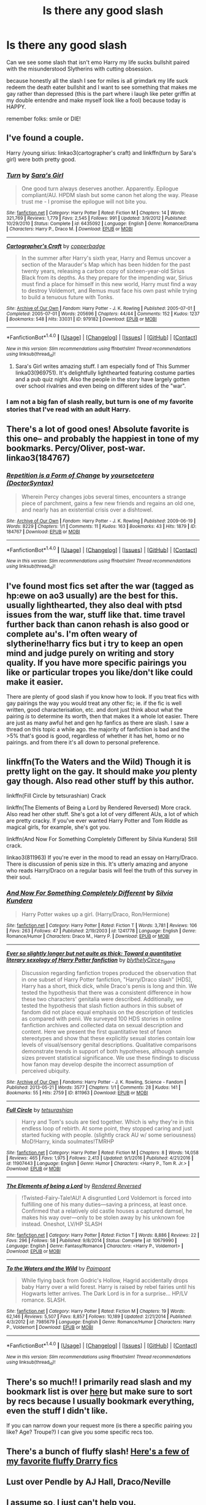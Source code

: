#+TITLE: Is there any good slash

* Is there any good slash
:PROPERTIES:
:Author: ksense2016
:Score: 2
:DateUnix: 1499393145.0
:DateShort: 2017-Jul-07
:END:
Can we see some slash that isn't emo Harry my life sucks bullshit paired with the misunderstood Slytherins with cutting obsession.

because honestly all the slash I see for miles is all grimdark my life suck redeem the death eater bullshit and I want to see something that makes me gay rather than depressed (this is the part where i laugh like peter griffin at my double entendre and make myself look like a fool) because today is HAPPY.

remember folks: smile or DIE!


** I've found a couple.

Harry /young sirius: linkao3(cartographer's craft) and linkffn(turn by Sara's girl) were both pretty good.
:PROPERTIES:
:Author: Seeker0fTruth
:Score: 3
:DateUnix: 1499402010.0
:DateShort: 2017-Jul-07
:END:

*** [[http://www.fanfiction.net/s/6435092/1/][*/Turn/*]] by [[https://www.fanfiction.net/u/1550773/Sara-s-Girl][/Sara's Girl/]]

#+begin_quote
  One good turn always deserves another. Apparently. Epilogue compliant/AU. HPDM slash but some canon het along the way. Please trust me - I promise the epilogue will not bite you.
#+end_quote

^{/Site/: [[http://www.fanfiction.net/][fanfiction.net]] *|* /Category/: Harry Potter *|* /Rated/: Fiction M *|* /Chapters/: 14 *|* /Words/: 321,769 *|* /Reviews/: 1,779 *|* /Favs/: 2,545 *|* /Follows/: 991 *|* /Updated/: 3/9/2012 *|* /Published/: 10/29/2010 *|* /Status/: Complete *|* /id/: 6435092 *|* /Language/: English *|* /Genre/: Romance/Drama *|* /Characters/: Harry P., Draco M. *|* /Download/: [[http://www.ff2ebook.com/old/ffn-bot/index.php?id=6435092&source=ff&filetype=epub][EPUB]] or [[http://www.ff2ebook.com/old/ffn-bot/index.php?id=6435092&source=ff&filetype=mobi][MOBI]]}

--------------

[[http://archiveofourown.org/works/979182][*/Cartographer's Craft/*]] by [[http://www.archiveofourown.org/users/copperbadge/pseuds/copperbadge][/copperbadge/]]

#+begin_quote
  In the summer after Harry's sixth year, Harry and Remus uncover a section of the Marauder's Map which has been hidden for the past twenty years, releasing a carbon copy of sixteen-year-old Sirius Black from its depths. As they prepare for the impending war, Sirius must find a place for himself in this new world, Harry must find a way to destroy Voldemort, and Remus must face his own past while trying to build a tenuous future with Tonks.
#+end_quote

^{/Site/: [[http://www.archiveofourown.org/][Archive of Our Own]] *|* /Fandom/: Harry Potter - J. K. Rowling *|* /Published/: 2005-07-01 *|* /Completed/: 2005-07-01 *|* /Words/: 205696 *|* /Chapters/: 44/44 *|* /Comments/: 152 *|* /Kudos/: 1237 *|* /Bookmarks/: 548 *|* /Hits/: 33031 *|* /ID/: 979182 *|* /Download/: [[http://archiveofourown.org/downloads/co/copperbadge/979182/Cartographers%20Craft.epub?updated_at=1387625341][EPUB]] or [[http://archiveofourown.org/downloads/co/copperbadge/979182/Cartographers%20Craft.mobi?updated_at=1387625341][MOBI]]}

--------------

*FanfictionBot*^{1.4.0} *|* [[[https://github.com/tusing/reddit-ffn-bot/wiki/Usage][Usage]]] | [[[https://github.com/tusing/reddit-ffn-bot/wiki/Changelog][Changelog]]] | [[[https://github.com/tusing/reddit-ffn-bot/issues/][Issues]]] | [[[https://github.com/tusing/reddit-ffn-bot/][GitHub]]] | [[[https://www.reddit.com/message/compose?to=tusing][Contact]]]

^{/New in this version: Slim recommendations using/ ffnbot!slim! /Thread recommendations using/ linksub(thread_id)!}
:PROPERTIES:
:Author: FanfictionBot
:Score: 2
:DateUnix: 1499402035.0
:DateShort: 2017-Jul-07
:END:

**** Sara's Girl writes amazing stuff. I am especially fond of This Summer linka03(969751). It's delightfully lighthearted featuring costume parties and a pub quiz night. Also the people in the story have largely gotten over school rivalries and even being on different sides of the "war".
:PROPERTIES:
:Author: KarelJanovic
:Score: 1
:DateUnix: 1499470594.0
:DateShort: 2017-Jul-08
:END:


*** I am not a big fan of slash really, but turn is one of my favorite stories that I've read with an adult Harry.
:PROPERTIES:
:Author: whalesftw
:Score: 1
:DateUnix: 1499405597.0
:DateShort: 2017-Jul-07
:END:


** There's a lot of good ones! Absolute favorite is this one-- and probably the happiest in tone of my bookmarks. Percy/Oliver, post-war. linkao3(184767)
:PROPERTIES:
:Author: cosinelanguage
:Score: 2
:DateUnix: 1499404847.0
:DateShort: 2017-Jul-07
:END:

*** [[http://archiveofourown.org/works/184767][*/Repetition is a Form of Change/*]] by [[http://www.archiveofourown.org/users/DoctorSyntax/pseuds/yoursetcetera][/yoursetcetera (DoctorSyntax)/]]

#+begin_quote
  Wherein Percy changes jobs several times, encounters a strange piece of parchment, gains a few new friends and regains an old one, and nearly has an existential crisis over a dishtowel.
#+end_quote

^{/Site/: [[http://www.archiveofourown.org/][Archive of Our Own]] *|* /Fandom/: Harry Potter - J. K. Rowling *|* /Published/: 2009-06-19 *|* /Words/: 8229 *|* /Chapters/: 1/1 *|* /Comments/: 11 *|* /Kudos/: 163 *|* /Bookmarks/: 43 *|* /Hits/: 1879 *|* /ID/: 184767 *|* /Download/: [[http://archiveofourown.org/downloads/yo/yoursetcetera/184767/Repetition%20is%20a%20Form%20of%20Change.epub?updated_at=1387561042][EPUB]] or [[http://archiveofourown.org/downloads/yo/yoursetcetera/184767/Repetition%20is%20a%20Form%20of%20Change.mobi?updated_at=1387561042][MOBI]]}

--------------

*FanfictionBot*^{1.4.0} *|* [[[https://github.com/tusing/reddit-ffn-bot/wiki/Usage][Usage]]] | [[[https://github.com/tusing/reddit-ffn-bot/wiki/Changelog][Changelog]]] | [[[https://github.com/tusing/reddit-ffn-bot/issues/][Issues]]] | [[[https://github.com/tusing/reddit-ffn-bot/][GitHub]]] | [[[https://www.reddit.com/message/compose?to=tusing][Contact]]]

^{/New in this version: Slim recommendations using/ ffnbot!slim! /Thread recommendations using/ linksub(thread_id)!}
:PROPERTIES:
:Author: FanfictionBot
:Score: 2
:DateUnix: 1499404850.0
:DateShort: 2017-Jul-07
:END:


** I've found most fics set after the war (tagged as hp:ewe on ao3 usually) are the best for this. usually lighthearted, they also deal with ptsd issues from the war, stuff like that. time travel further back than canon rehash is also good or complete au's. I'm often weary of slytherine!harry fics but i try to keep an open mind and judge purely on writing and story quality. If you have more specific pairings you like or particular tropes you like/don't like could make it easier.

There are plenty of good slash if you know how to look. If you treat fics with gay pairings the way you would treat any other fic; ie. if the fic is well written, good characterisation, etc. and dont just think about what the pairing /is/ to determine its worth, then that makes it a whole lot easier. There are just as many awful het and gen hp fanfics as there are slash. I saw a thread on this topic a while ago. the majority of fanfictiion is bad and the >5% that's good is good, regardless of whether it has het, homo or no pairings. and from there it's all down to personal preference.
:PROPERTIES:
:Author: pempskins
:Score: 2
:DateUnix: 1499408597.0
:DateShort: 2017-Jul-07
:END:


** linkffn(To the Waters and the Wild) Though it is pretty light on the gay. It should make /you/ plenty gay though. Also read other stuff by this author.

linkffn(Fill Circle by tetsurashian) Crack

linkffn(The Elements of Being a Lord by Rendered Reversed) More crack. Also read her other stuff. She's got a lot of very different AUs, a lot of which are pretty cracky. If you've ever wanted Harry Potter and Tom Riddle as magical girls, for example, she's got you.

linkffn(And Now For Something Completely Different by Silvia Kundera) Still crack.

linkao3(811963) If you're ever in the mood to read an essay on Harry/Draco. There is discussion of penis size in this. It's utterly amazing and anyone who reads Harry/Draco on a regular basis will feel the truth of this survey in their soul.
:PROPERTIES:
:Author: Selofain
:Score: 1
:DateUnix: 1499404020.0
:DateShort: 2017-Jul-07
:END:

*** [[http://www.fanfiction.net/s/1241778/1/][*/And Now For Something Completely Different/*]] by [[https://www.fanfiction.net/u/239236/Silvia-Kundera][/Silvia Kundera/]]

#+begin_quote
  Harry Potter wakes up a girl. (Harry/Draco, Ron/Hermione)
#+end_quote

^{/Site/: [[http://www.fanfiction.net/][fanfiction.net]] *|* /Category/: Harry Potter *|* /Rated/: Fiction T *|* /Words/: 3,781 *|* /Reviews/: 106 *|* /Favs/: 263 *|* /Follows/: 47 *|* /Published/: 2/19/2003 *|* /id/: 1241778 *|* /Language/: English *|* /Genre/: Romance/Humor *|* /Characters/: Draco M., Harry P. *|* /Download/: [[http://www.ff2ebook.com/old/ffn-bot/index.php?id=1241778&source=ff&filetype=epub][EPUB]] or [[http://www.ff2ebook.com/old/ffn-bot/index.php?id=1241778&source=ff&filetype=mobi][MOBI]]}

--------------

[[http://archiveofourown.org/works/811963][*/Ever so slightly longer but not quite as thick: Toward a quantitative literary sexology of Harry Potter fanfiction/*]] by [[http://www.archiveofourown.org/users/blythely/pseuds/blythely/users/Circe_Tigana/pseuds/Circe_Tigana][/blythelyCirce_Tigana/]]

#+begin_quote
  Discussion regarding fanfiction tropes produced the observation that in one subset of Harry Potter fanfiction, "Harry/Draco slash" [HDS], Harry has a short, thick dick, while Draco's penis is long and thin. We tested the hypothesis that there was a consistent difference in how these two characters' genitalia were described. Additionally, we tested the hypothesis that slash fiction authors in this subset of fandom did not place equal emphasis on the description of testicles as compared with penii. We surveyed 100 HDS stories in online fanfiction archives and collected data on sexual description and content. Here we present the first quantitative test of fanon stereotypes and show that these explicitly sexual stories contain low levels of visual/sensory genital descriptions. Qualitative comparisons demonstrate trends in support of both hypotheses, although sample sizes prevent statistical significance. We use these findings to discuss how fanon may develop despite the incorrect assumption of perceived ubiquity.
#+end_quote

^{/Site/: [[http://www.archiveofourown.org/][Archive of Our Own]] *|* /Fandoms/: Harry Potter - J. K. Rowling, Science - Fandom *|* /Published/: 2013-05-21 *|* /Words/: 3577 *|* /Chapters/: 1/1 *|* /Comments/: 28 *|* /Kudos/: 141 *|* /Bookmarks/: 55 *|* /Hits/: 2759 *|* /ID/: 811963 *|* /Download/: [[http://archiveofourown.org/downloads/bl/blythely-Circe_Tigana/811963/Ever%20so%20slightly%20longer%20but.epub?updated_at=1387630267][EPUB]] or [[http://archiveofourown.org/downloads/bl/blythely-Circe_Tigana/811963/Ever%20so%20slightly%20longer%20but.mobi?updated_at=1387630267][MOBI]]}

--------------

[[http://www.fanfiction.net/s/11907443/1/][*/Full Circle/*]] by [[https://www.fanfiction.net/u/5621751/tetsurashian][/tetsurashian/]]

#+begin_quote
  Harry and Tom's souls are tied together. Which is why they're in this endless loop of rebirth. At some point, they stopped caring and just started fucking with people. (slightly crack AU w/ some seriousness) MoD!Harry, kinda soulmates!TMRHP
#+end_quote

^{/Site/: [[http://www.fanfiction.net/][fanfiction.net]] *|* /Category/: Harry Potter *|* /Rated/: Fiction M *|* /Chapters/: 8 *|* /Words/: 14,058 *|* /Reviews/: 465 *|* /Favs/: 1,975 *|* /Follows/: 2,413 *|* /Updated/: 9/1/2016 *|* /Published/: 4/21/2016 *|* /id/: 11907443 *|* /Language/: English *|* /Genre/: Humor *|* /Characters/: <Harry P., Tom R. Jr.> *|* /Download/: [[http://www.ff2ebook.com/old/ffn-bot/index.php?id=11907443&source=ff&filetype=epub][EPUB]] or [[http://www.ff2ebook.com/old/ffn-bot/index.php?id=11907443&source=ff&filetype=mobi][MOBI]]}

--------------

[[http://www.fanfiction.net/s/10679990/1/][*/The Elements of being a Lord/*]] by [[https://www.fanfiction.net/u/1674138/Rendered-Reversed][/Rendered Reversed/]]

#+begin_quote
  !Twisted-Fairy-Tale!AU! A disgruntled Lord Voldemort is forced into fulfilling one of his many duties---saving a princess, at least once. Confirmed that a relatively old castle houses a captured damsel, he makes his way over---only to be stolen away by his unknown foe instead. Oneshot, LV/HP SLASH
#+end_quote

^{/Site/: [[http://www.fanfiction.net/][fanfiction.net]] *|* /Category/: Harry Potter *|* /Rated/: Fiction T *|* /Words/: 8,886 *|* /Reviews/: 22 *|* /Favs/: 296 *|* /Follows/: 58 *|* /Published/: 9/8/2014 *|* /Status/: Complete *|* /id/: 10679990 *|* /Language/: English *|* /Genre/: Fantasy/Romance *|* /Characters/: <Harry P., Voldemort> *|* /Download/: [[http://www.ff2ebook.com/old/ffn-bot/index.php?id=10679990&source=ff&filetype=epub][EPUB]] or [[http://www.ff2ebook.com/old/ffn-bot/index.php?id=10679990&source=ff&filetype=mobi][MOBI]]}

--------------

[[http://www.fanfiction.net/s/7985679/1/][*/To the Waters and the Wild/*]] by [[https://www.fanfiction.net/u/2289300/Paimpont][/Paimpont/]]

#+begin_quote
  While flying back from Godric's Hollow, Hagrid accidentally drops baby Harry over a wild forest. Harry is raised by rebel fairies until his Hogwarts letter arrives. The Dark Lord is in for a surprise... HP/LV romance. SLASH.
#+end_quote

^{/Site/: [[http://www.fanfiction.net/][fanfiction.net]] *|* /Category/: Harry Potter *|* /Rated/: Fiction M *|* /Chapters/: 19 *|* /Words/: 62,146 *|* /Reviews/: 5,507 *|* /Favs/: 8,857 *|* /Follows/: 10,189 *|* /Updated/: 2/21/2014 *|* /Published/: 4/3/2012 *|* /id/: 7985679 *|* /Language/: English *|* /Genre/: Romance/Humor *|* /Characters/: Harry P., Voldemort *|* /Download/: [[http://www.ff2ebook.com/old/ffn-bot/index.php?id=7985679&source=ff&filetype=epub][EPUB]] or [[http://www.ff2ebook.com/old/ffn-bot/index.php?id=7985679&source=ff&filetype=mobi][MOBI]]}

--------------

*FanfictionBot*^{1.4.0} *|* [[[https://github.com/tusing/reddit-ffn-bot/wiki/Usage][Usage]]] | [[[https://github.com/tusing/reddit-ffn-bot/wiki/Changelog][Changelog]]] | [[[https://github.com/tusing/reddit-ffn-bot/issues/][Issues]]] | [[[https://github.com/tusing/reddit-ffn-bot/][GitHub]]] | [[[https://www.reddit.com/message/compose?to=tusing][Contact]]]

^{/New in this version: Slim recommendations using/ ffnbot!slim! /Thread recommendations using/ linksub(thread_id)!}
:PROPERTIES:
:Author: FanfictionBot
:Score: 1
:DateUnix: 1499404058.0
:DateShort: 2017-Jul-07
:END:


** There's so much!! I primarily read slash and my bookmark list is over [[http://archiveofourown.org/users/katelawyer86/bookmarks][here]] but make sure to sort by recs because I usually bookmark everything, even the stuff I didn't like.

If you can narrow down your request more (is there a specific pairing you like? Age? Troupe?) I can give you some specific recs too.
:PROPERTIES:
:Author: gotkate86
:Score: 1
:DateUnix: 1499412127.0
:DateShort: 2017-Jul-07
:END:


** There's a bunch of fluffy slash! [[http://archiveofourown.org/bookmarks?utf8=%E2%9C%93&commit=Sort+and+Filter&bookmark_search%5Bsort_column%5D=created_at&bookmark_search%5Btag_ids%5D%5B%5D=16418082&bookmark_search%5Bother_tag_names%5D=&bookmark_search%5Bquery%5D=&bookmark_search%5Brec%5D=0&bookmark_search%5Bwith_notes%5D=0&user_id=quietregulus][Here's a few of my favorite fluffy Drarry fics]]
:PROPERTIES:
:Score: 1
:DateUnix: 1499418711.0
:DateShort: 2017-Jul-07
:END:


** Lust over Pendle by AJ Hall, Draco/Neville
:PROPERTIES:
:Author: yetioverthere
:Score: 1
:DateUnix: 1499524618.0
:DateShort: 2017-Jul-08
:END:


** I assume so, I just can't help you.
:PROPERTIES:
:Author: yarglethatblargle
:Score: -1
:DateUnix: 1499395112.0
:DateShort: 2017-Jul-07
:END:
